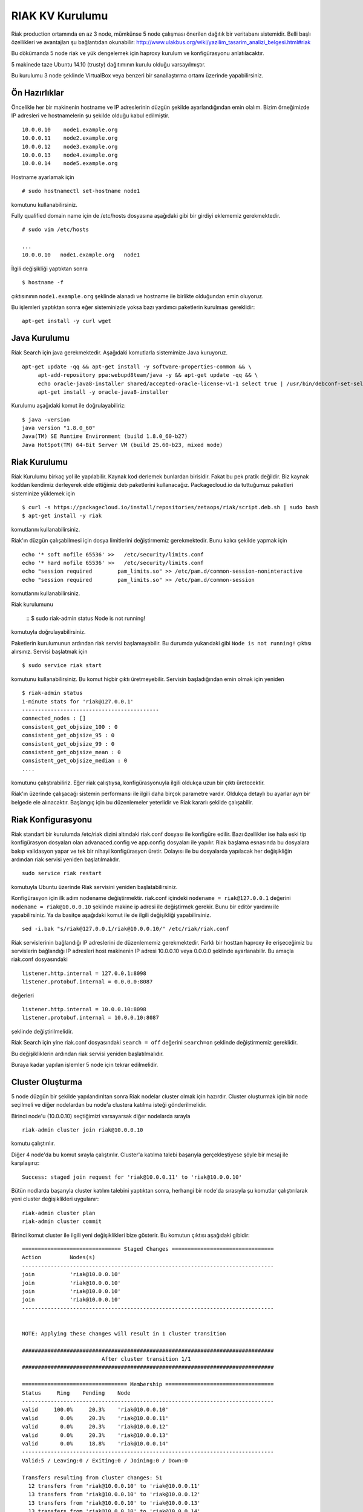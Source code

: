 RIAK KV Kurulumu
++++++++++++++++
Riak production ortamında en az 3 node, mümkünse 5 node çalışması önerilen dağıtık bir veritabanı sistemidir.
Belli başlı özellikleri ve avantajları şu bağlantıdan okunabilir: http://www.ulakbus.org/wiki/yazilim_tasarim_analizi_belgesi.html#riak

Bu dökümanda 5 node riak ve yük dengelemek için haproxy kurulum ve konfigürasyonu anlatılacaktır.

5 makinede taze Ubuntu 14.10 (trusty) dağıtımının kurulu olduğu varsayılmıştır.

Bu kurulumu 3 node şeklinde VirtualBox veya benzeri bir sanallaştırma ortamı üzerinde yapabilirsiniz.

Ön Hazırlıklar
--------------
Öncelikle her bir makinenin hostname ve IP adreslerinin düzgün şekilde ayarlandığından emin olalım. Bizim örneğimizde
IP adresleri ve hostnamelerin şu şekilde olduğu kabul edilmiştir.
::

   10.0.0.10    node1.example.org
   10.0.0.11    node2.example.org
   10.0.0.12    node3.example.org
   10.0.0.13    node4.example.org
   10.0.0.14    node5.example.org

Hostname ayarlamak için
::

   # sudo hostnamectl set-hostname node1

komutunu kullanabilirsiniz.

Fully qualified domain name için de /etc/hosts dosyasına aşağıdaki gibi bir girdiyi eklememiz gerekmektedir.
::

   # sudo vim /etc/hosts

   ...
   10.0.0.10   node1.example.org   node1

İlgili değişikliği yaptıktan sonra
::

   $ hostname -f

çıktısınının ``node1.example.org`` şeklinde alanadı ve hostname ile birlikte olduğundan emin oluyoruz.

Bu işlemleri yaptıktan sonra eğer sisteminizde yoksa bazı yardımcı paketlerin kurulması gereklidir:
::

   apt-get install -y curl wget


Java Kurulumu
-------------
Riak Search için java gerekmektedir. Aşağıdaki komutlarla sistemimize Java kuruyoruz.
::

   apt-get update -qq && apt-get install -y software-properties-common && \
        apt-add-repository ppa:webupd8team/java -y && apt-get update -qq && \
        echo oracle-java8-installer shared/accepted-oracle-license-v1-1 select true | /usr/bin/debconf-set-selections && \
        apt-get install -y oracle-java8-installer

Kurulumu aşağıdaki komut ile doğrulayabiliriz:
::

   $ java -version
   java version "1.8.0_60"
   Java(TM) SE Runtime Environment (build 1.8.0_60-b27)
   Java HotSpot(TM) 64-Bit Server VM (build 25.60-b23, mixed mode)

Riak Kurulumu
-------------
Riak Kurulumu birkaç yol ile yapılabilir. Kaynak kod derlemek bunlardan birisidir. Fakat bu pek pratik değildir. Biz
kaynak koddan kendimiz derleyerek elde ettiğimiz deb paketlerini kullanacağız. Packagecloud.io da tuttuğumuz paketleri
sisteminize yüklemek için
::

   $ curl -s https://packagecloud.io/install/repositories/zetaops/riak/script.deb.sh | sudo bash
   $ apt-get install -y riak

komutlarını kullanabilirsiniz.

Riak'ın düzgün çalışabilmesi için dosya limitlerini değiştirmemiz gerekmektedir. Bunu kalıcı şekilde yapmak için
::

   echo '* soft nofile 65536' >>   /etc/security/limits.conf
   echo '* hard nofile 65536' >>   /etc/security/limits.conf
   echo "session required        pam_limits.so" >> /etc/pam.d/common-session-noninteractive
   echo "session required        pam_limits.so" >> /etc/pam.d/common-session

komutlarını kullanabilirsiniz.

Riak kurulumunu

    ::
    $ sudo riak-admin status
    Node is not running!

komutuyla doğrulayabilirsiniz.

Paketlerin kurulumunun ardından riak servisi başlamayabilir. Bu durumda yukarıdaki gibi ``Node is not running!`` çıktısı
alırsınız. Servisi başlatmak için
::

   $ sudo service riak start

komutunu kullanabilirsiniz. Bu komut hiçbir çıktı üretmeyebilir. Servisin başladığından emin olmak için yeniden
::

    $ riak-admin status
    1-minute stats for 'riak@127.0.0.1'
    -------------------------------------------
    connected_nodes : []
    consistent_get_objsize_100 : 0
    consistent_get_objsize_95 : 0
    consistent_get_objsize_99 : 0
    consistent_get_objsize_mean : 0
    consistent_get_objsize_median : 0
    ....

komutunu çalıştırabiliriz. Eğer riak çalıştıysa, konfigürasyonuyla ilgili oldukça uzun bir çıktı üretecektir.

Riak'ın üzerinde çalışacağı sistemin performansı ile ilgili daha birçok parametre vardır. Oldukça detaylı bu
ayarlar ayrı bir belgede ele alınacaktır. Başlangıç için bu düzenlemeler yeterlidir ve Riak kararlı şekilde çalışabilir.


Riak Konfigurasyonu
-------------------
Riak standart bir kurulumda /etc/riak dizini altındaki riak.conf dosyası ile konfigüre edilir. Bazı özellikler ise hala
eski tip konfigürasyon dosyaları olan advanaced.config ve app.config dosyaları ile yapılır. Riak başlama esnasında bu
dosyalara bakıp validasyon yapar ve tek bir nihayi konfigürasyon üretir. Dolayısı ile bu dosyalarda yapılacak her
değişikliğin ardından riak servisi yeniden başlatılmalıdır.
::

   sudo service riak restart

komutuyla Ubuntu üzerinde Riak servisini yeniden başlatabilirsiniz.

Konfigürasyon için ilk adım nodename değiştirmektir. riak.conf içindeki ``nodename = riak@127.0.0.1`` değerini ``nodename = riak@10.0.0.10`` şeklinde makine ip adresi ile değiştirmek gerekir. Bunu bir editör yardımı ile
yapabilirsiniz. Ya da basitçe aşağıdaki komut ile de ilgili değişikliği yapabilirsiniz.
::

   sed -i.bak "s/riak@127.0.0.1/riak@10.0.0.10/" /etc/riak/riak.conf

Riak servislerinin bağlandığı IP adreslerini de düzenlememiz gerekmektedir. Farklı bir hosttan haproxy ile erişeceğimiz
bu servislerin bağlandığı IP adresleri host makinenin IP adresi 10.0.0.10 veya 0.0.0.0 şeklinde ayarlanabilir. Bu amaçla
riak.conf dosyasındaki
::

   listener.http.internal = 127.0.0.1:8098
   listener.protobuf.internal = 0.0.0.0:8087

değerleri
::

   listener.http.internal = 10.0.0.10:8098
   listener.protobuf.internal = 10.0.0.10:8087

şeklinde değiştirilmelidir.

Riak Search için yine riak.conf dosyasındaki ``search = off`` değerini ``search=on`` şeklinde değiştirmemiz gereklidir.

Bu değişikliklerin ardından riak servisi yeniden başlatılmalıdır.

Buraya kadar yapılan işlemler 5 node için tekrar edilmelidir.

Cluster Oluşturma
-----------------
5 node düzgün bir şekilde yapılandırıltan sonra Riak nodelar cluster olmak için hazırdır. Cluster oluşturmak için bir
node seçilmeli ve diğer nodelardan bu node'a clustera katılma isteği gönderilmelidir.

Birinci node'u (10.0.0.10) seçtiğimizi varsayarsak diğer nodelarda sırayla
::

   riak-admin cluster join riak@10.0.0.10

komutu çalıştırılır.


Diğer 4 node'da bu komut sırayla çalıştırılır. Cluster'a katılma talebi başarıyla gerçekleştiyese şöyle bir mesaj ile
karşılaşırız:
::

   Success: staged join request for 'riak@10.0.0.11' to 'riak@10.0.0.10'

Bütün nodlarda başarıyla cluster katılım talebini yaptıktan sonra, herhangi bir node'da sırasıyla şu komutlar
çalıştırılarak yeni cluster değişiklikleri uygulanır:
::

   riak-admin cluster plan
   riak-admin cluster commit

Birinci komut cluster ile ilgili yeni değişiklikleri bize gösterir. Bu komutun çıktısı aşağıdaki gibidir:
::

    =============================== Staged Changes ================================
    Action         Nodes(s)
    -------------------------------------------------------------------------------
    join           'riak@10.0.0.10'
    join           'riak@10.0.0.10'
    join           'riak@10.0.0.10'
    join           'riak@10.0.0.10'
    -------------------------------------------------------------------------------


    NOTE: Applying these changes will result in 1 cluster transition

    ###############################################################################
                             After cluster transition 1/1
    ###############################################################################

    ================================= Membership ==================================
    Status     Ring    Pending    Node
    -------------------------------------------------------------------------------
    valid     100.0%     20.3%    'riak@10.0.0.10'
    valid       0.0%     20.3%    'riak@10.0.0.11'
    valid       0.0%     20.3%    'riak@10.0.0.12'
    valid       0.0%     20.3%    'riak@10.0.0.13'
    valid       0.0%     18.8%    'riak@10.0.0.14'
    -------------------------------------------------------------------------------
    Valid:5 / Leaving:0 / Exiting:0 / Joining:0 / Down:0

    Transfers resulting from cluster changes: 51
      12 transfers from 'riak@10.0.0.10' to 'riak@10.0.0.11'
      13 transfers from 'riak@10.0.0.10' to 'riak@10.0.0.12'
      13 transfers from 'riak@10.0.0.10' to 'riak@10.0.0.13'
      13 transfers from 'riak@10.0.0.10' to 'riak@10.0.0.14'

Bu tablolar bize cluster değişikliğinin ardından ring dağılımını ve clusterin yeni üyelerini gösterir.

Sonuncu commit komutuyla da bu değişikler aktif hale getirilir.
